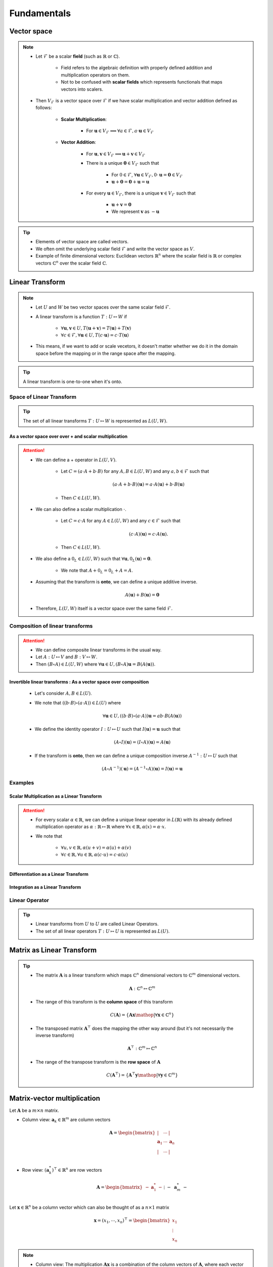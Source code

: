 ################################################################################
Fundamentals
################################################################################

********************************************************************************
Vector space
********************************************************************************
.. note::
	* Let :math:`\mathcal{F}` be a scalar **field** (such as :math:`\mathbb{R}` or :math:`\mathbb{C}`).

		* Field refers to the algebraic definition with properly defined addition and multiplication operators on them. 
		* Not to be confused with **scalar fields** which represents functionals that maps vectors into scalers.
	* Then :math:`V_\mathcal{F}` is a vector space over :math:`\mathcal{F}` if we have scalar multiplication and vector addition defined as follows:

		* **Scalar Multiplication**: 

			* For :math:`\mathbf{u}\in V_\mathcal{F}\implies\forall a\in \mathcal{F}, a\cdot\mathbf{u}\in V_\mathcal{F}`
		* **Vector Addition**: 

			* For :math:`\mathbf{u},\mathbf{v}\in V_\mathcal{F}\implies \mathbf{u}+\mathbf{v}\in V_\mathcal{F}`
			* There is a unique :math:`\mathbf{0}\in V_\mathcal{F}` such that 

				* For :math:`0\in \mathcal{F}`, :math:`\forall\mathbf{u}\in V_\mathcal{F}, 0\cdot\mathbf{u}=\mathbf{0}\in V_\mathcal{F}`
				* :math:`\mathbf{u}+\mathbf{0}=\mathbf{0}+\mathbf{u}=\mathbf{u}`
			* For every :math:`\mathbf{u}\in V_\mathcal{F}`, there is a unique :math:`\mathbf{v}\in V_\mathcal{F}` such that

				* :math:`\mathbf{u}+\mathbf{v}=\mathbf{0}`
				* We represent :math:`\mathbf{v}` as :math:`-\mathbf{u}`

.. tip::
	* Elements of vector space are called vectors.
	* We often omit the underlying scalar field :math:`\mathcal{F}` and write the vector space as :math:`V`.
	* Example of finite dimensional vectors: Euclidean vectors :math:`\mathbb{R}^n` where the scalar field is :math:`\mathbb{R}` or complex vectors :math:`\mathbb{C}^n` over the scalar field :math:`\mathbb{C}`.

********************************************************************************
Linear Transform
********************************************************************************
.. note::
	* Let :math:`U` and :math:`W` be two vector spaces over the same scalar field :math:`\mathcal{F}`.
	* A linear transform is a function :math:`T:U\mapsto W` if 

		* :math:`\forall\mathbf{u},\mathbf{v}\in U, T(\mathbf{u}+\mathbf{v})=T(\mathbf{u})+T(\mathbf{v})`
		* :math:`\forall c\in\mathcal{F},\forall\mathbf{u}\in U, T(c\cdot\mathbf{u})=c\cdot T(\mathbf{u})`
	* This means, if we want to add or scale vecetors, it doesn't matter whether we do it in the domain space before the mapping or in the range space after the mapping.

.. tip::
	A linear transform is one-to-one when it's onto.

Space of Linear Transform
================================================================================
.. tip::
	The set of all linear transforms :math:`T:U\mapsto W` is represented as :math:`L(U,W)`.

As a vector space over over + and scalar multiplication
--------------------------------------------------------------------------------
.. attention::
	* We can define a + operator in :math:`L(U,V)`.

		* Let :math:`C=(a\cdot A+b\cdot B)` for any :math:`A,B\in L(U,W)` and any :math:`a,b\in\mathcal{F}` such that 

			.. math:: (a\cdot A+b\cdot B)(\mathbf{u})=a\cdot A(\mathbf{u})+b\cdot B(\mathbf{u})
		* Then :math:`C\in L(U,W)`.
	* We can also define a scalar multiplication :math:`\cdot`.

		* Let :math:`C=c\cdot A` for any :math:`A\in L(U,W)` and any :math:`c\in\mathcal{F}` such that 

			.. math:: (c\cdot A)(\mathbf{u})=c\cdot A(\mathbf{u}).
		* Then :math:`C\in L(U,W)`.
	* We also define a :math:`0_L\in L(U,W)` such that :math:`\forall \mathbf{u}, 0_L(\mathbf{u})=\mathbf{0}`.

		* We note that :math:`A+0_L=0_L+A=A`.
	* Assuming that the transform is **onto**, we can define a unique additive inverse.

		.. math:: A(\mathbf{u})+B(\mathbf{u})=\mathbf{0}
	* Therefore, :math:`L(U,W)` itself is a vector space over the same field :math:`\mathcal{F}`.

Composition of linear transforms
================================================================================
.. attention::
	* We can define composite linear transforms in the usual way.
	* Let :math:`A:U\mapsto V` and :math:`B:V\mapsto W`.
	* Then :math:`(B\circ A)\in L(U,W)` where :math:`\forall\mathbf{u}\in U, (B\circ A)\mathbf{u}=B(A(\mathbf{u}))`.

Invertible linear transforms : As a vector space over composition
--------------------------------------------------------------------------------
	* Let's consider :math:`A,B\in L(U)`.
	* We note that :math:`((b\cdot B)\circ (a\cdot A))\in L(U)` where

		.. math:: \forall\mathbf{u}\in U, ((b\cdot B)\circ (a\cdot A))\mathbf{u}=ab\cdot B(A(\mathbf{u}))
	* We define the identity operator :math:`I:U\mapsto U` such that :math:`I(\mathbf{u})=\mathbf{u}` such that

		.. math:: (A\circ I)(\mathbf{u}) = (I\circ A)(\mathbf{u}) = A(\mathbf{u})
	* If the transform is **onto**, then we can define a unique composition inverse :math:`A^{-1}:U\mapsto U` such that

		.. math:: (A\circ A^{-1})(\mathbf{u}) = (A^{-1}\circ A)(\mathbf{u}) = I(\mathbf{u}) = \mathbf{u}

Examples
================================================================================
Scalar Multiplication as a Linear Transform
--------------------------------------------------------------------------------
.. attention::
	* For every scalar :math:`\alpha\in\mathbb{R}`, we can define a unique linear operator in :math:`L(\mathbb{R})` with its already defined multiplication operator as :math:`\alpha:\mathbb{R}\mapsto\mathbb{R}` where :math:`\forall x\in\mathbb{R}, \alpha(x)=\alpha\cdot x`.
	* We note that

		* :math:`\forall u,v\in \mathbb{R}, \alpha(u+v)=\alpha(u)+\alpha(v)`
		* :math:`\forall c\in\mathbb{R},\forall u\in \mathbb{R}, \alpha(c\cdot u)=c\cdot\alpha(u)`

Differentiation as a Linear Transform
--------------------------------------------------------------------------------

Integration as a Linear Transform
--------------------------------------------------------------------------------

Linear Operator
================================================================================
.. tip::
	* Linear transforms from :math:`U` to :math:`U` are called Linear Operators.
	* The set of all linear operators :math:`T:U\mapsto U` is represented as :math:`L(U)`.

********************************************************************************
Matrix as Linear Transform
********************************************************************************
.. tip::
	* The matrix :math:`\mathbf{A}` is a linear transform which maps :math:`\mathbb{C}^n` dimensional vectors to :math:`\mathbb{C}^m` dimensional vectors.

		.. math:: \mathbf{A}:\mathbb{C}^n\mapsto\mathbb{C}^m
	* The range of this transform is the **column space** of this transform

		.. math:: C(\mathbf{A})=\{\mathbf{A}\mathbf{x}\mathop{|}\forall \mathbf{x}\in\mathbb{C}^n\}
	* The transposed matrix :math:`\mathbf{A}^\top` does the mapping the other way around (but it's not necessarily the inverse transform)

		.. math:: \mathbf{A}^\top:\mathbb{C}^m\mapsto\mathbb{C}^n
	* The range of the transpose transform is the **row space** of :math:`\mathbf{A}`

		.. math:: C(\mathbf{A}^\top)=\{\mathbf{A}^\top\mathbf{y}\mathop{|}\forall \mathbf{y}\in\mathbb{C}^m\}

********************************************************************************
Matrix-vector multiplication
********************************************************************************
Let :math:`\mathbf{A}` be a :math:`m\times n` matrix. 

* Column view: :math:`\mathbf{a}_k\in\mathbb{R}^m` are column vectors

	.. math:: \mathbf{A}=\begin{bmatrix} | & \cdots & |\\ \mathbf{a}_1 & \cdots & \mathbf{a}_n\\ | & \cdots & |\\ \end{bmatrix}

* Row view: :math:`(\mathbf{a}^*_k)^\top\in\mathbb{R}^n` are row vectors

	.. math:: \mathbf{A}=\begin{bmatrix}-&\mathbf{a}^*_1&-\\&\vdots&\\-&\mathbf{a}^*_m&-\end{bmatrix}

Let :math:`\mathbf{x}\in\mathbb{R}^n` be a column vector which can also be thought of as a :math:`n\times 1` matrix

	.. math:: \mathbf{x}=(x_1,\cdots,x_n)^\top=\begin{bmatrix} x_1\\ \vdots\\ x_n \end{bmatrix}

.. note::
	* Column view: The multiplication :math:`\mathbf{A}\mathbf{x}` is a combination of the column vectors of :math:`\mathbf{A}`, where each vector :math:`\mathbf{a}_k` is scaled as per :math:`x_k`.

		.. math:: \mathbf{A}\mathbf{x}=\begin{bmatrix} | & \cdots & |\\ \mathbf{a}_1 & \cdots & \mathbf{a}_n\\ | & \cdots & |\\ \end{bmatrix}\begin{bmatrix}x_1\\\vdots\\x_n\end{bmatrix}=x_1\begin{bmatrix}|\\ \mathbf{a}_1\\|\end{bmatrix}+\cdots+x_n\begin{bmatrix}|\\ \mathbf{a}_n\\|\end{bmatrix}

	* Row view: It can also be thought of the collection of inner products with each row vectors

		.. math:: \mathbf{A}\mathbf{x}=\begin{bmatrix}\langle(\mathbf{a}^*_1)^\top,\mathbf{x}\rangle\\\vdots\\\langle(\mathbf{a}^*_m)^\top,\mathbf{x}\rangle\end{bmatrix}

.. attention::
	The equation :math:`\mathbf{A}\mathbf{x}=\mathbf{b}` has a unique solution if :math:`\mathbf{b}\in C(\mathbf{A})`.

********************************************************************************
Matrix-matrix multiplication
********************************************************************************
Let :math:`\mathbf{A}` be the matrix as before and let :math:`\mathbf{B}` be a :math:`n\times p` matrix written as a collection of rows similar to a vector

	.. math:: \mathbf{B}=\begin{bmatrix}-&\mathbf{b}^*_1&-\\&\vdots&\\-&\mathbf{b}^*_n&-\end{bmatrix}

where :math:`\mathbf{b}^*_k\in\mathbb{R}^p` are the row vectors.

.. note::
	The multiplication :math:`\mathbf{A}\mathbf{B}` is the sum of outer products :math:`\mathbf{u}\mathbf{v}^\top=\mathbf{a}_k \mathbf{b}^*_k`

		.. math:: \mathbf{A}\mathbf{B}=\begin{bmatrix} | & \cdots & |\\ \mathbf{a}_1 & \cdots & \mathbf{a}_n\\ | & \cdots & |\\ \end{bmatrix}\begin{bmatrix}-&\mathbf{b}^*_1&-\\&\vdots&\\-&\mathbf{b}^*_n&-\end{bmatrix}=\begin{bmatrix}|\\ \mathbf{a}_1\\|\end{bmatrix}\begin{bmatrix}-&\mathbf{b}^*_1&-\end{bmatrix}+\cdots+\begin{bmatrix}|\\ \mathbf{a}_n\\|\end{bmatrix}\begin{bmatrix}-&\mathbf{b}^*_n&-\end{bmatrix}

********************************************************************************
Independence, Rank, Inverse Mapping, Basis and Fundamental Subspaces
********************************************************************************
Independence
================================================================================
.. note::
	* Vector :math:`\mathbf{u}` is linearly independent of vector :math:`\mathbf{v}` if they are not in the same direction.

		* There is no scalar :math:`a\in\mathbb{R}` such that :math:`\mathbf{u}=a\mathbf{v}`
	* Vector :math:`\mathbf{w}` is linearly independent of vectors :math:`\mathbf{u}` and :math:`\mathbf{v}` if it is not in the same place spanned by these.

		* There are no scalars :math:`a,b\in\mathbb{R}` such that :math:`\mathbf{w}=a\mathbf{u}+b\mathbf{v}`
	* Extends naturally for more dimensions.

Rank
================================================================================
Rank determines whether the linear transform :math:`\mathbf{A}` defines a mapping which is **onto** or **into**.

.. note::
	* The number of independent column vectors in a matrix :math:`\mathbf{A}` is the **column-rank**.
	* The number of independent row vectors in a matrix :math:`\mathbf{A}` is the **row-rank**.

.. attention::
	* For any matrix :math:`\mathbf{A}`, column-rank and row-rank are the same, and it is called the **rank of a matrix**, :math:`r\leq m` and :math:`r\leq n`.
	* :math:`r` is the dimensionality of the column-space :math:`C(\mathbf{A})` as well as the row-space :math:`C(\mathbf{A}^\top)`.
	* If :math:`m=n=r`, then the matrix is **full-rank**.

Inverse Mapping
================================================================================
.. note::
	* A full rank matrix :math:`\mathbf{A}:\mathbb{R}^n\mapsto\mathbb{R}^n` defines a **onto** mapping, i.e. it spans the entire range.
	* In such cases, the operation is **one-to-one** as well. There are no two vectors in the domain which maps to the same vector in the range space.
	* We can define an inverse transform in this case as :math:`\mathbf{A}^{-1}:\mathbb{R}^n\mapsto\mathbb{R}^n`.

Basis
================================================================================
.. note::
	* For a matrix :math:`\mathbf{A}` of rank :math:`r`, there are :math:`r` independent column vectors which span :math:`\mathbb{R}^r`.
	* These column vectors form **one** basis of the column space.
	* We note that these don't necessarily have to be orthogonal.

.. attention::
	* There can be multiple basis vectors for a matrix which span the same column space.

Fundamental Subspaces
================================================================================
.. note::
	* We define the **null-space** of :math:`\mathbf{A}:\mathbb{R}^n\mapsto\mathbb{R}^m` as the subspace in the domain :math:`\mathbb{R}^n` which maps to :math:`\mathbf{0}` in the range :math:`\mathbb{R}^m`.

		.. math:: N(\mathbf{A})\subseteq \mathbb{R}^n
	* The vectors in the null-space span a :math:`n-r` dimensional space where :math:`r` is the rank of the matrix.

		* We prefer the basis for the null-space to be orthogonal although it's not a necessity.
	* The **right-null-space** is defined as the null-space of the transposed transform :math:`\mathbf{A}^\top`.

.. attention::
	* :math:`\dim(C(\mathbf{A}))=r` and :math:`\dim(N(\mathbf{A}^\top))=m-r`
	* :math:`\dim(C(\mathbf{A}^\top))=r` and :math:`\dim(N(\mathbf{A}))=n-r`

********************************************************************************
Orthogonality
********************************************************************************
Orthogonal vectors
================================================================================
.. note::
	Two vectors :math:`\mathbf{u}` and :math:`\mathbf{v}` are orthogonal if :math:`\mathbf{u}^\top\mathbf{v}=0`.

.. tip::
	* Pythagoras: For :math:`\mathbf{x}\mathop{\bot}\mathbf{y}`

		.. math:: ||\mathbf{x}-\mathbf{y}||=(\mathbf{x}-\mathbf{y})^\top(\mathbf{x}-\mathbf{y})=\mathbf{x}^\top\mathbf{x}+\mathbf{y}^\top\mathbf{y}-\mathbf{x}^\top\mathbf{y}-\mathbf{y}^\top\mathbf{x}=\mathbf{x}^\top\mathbf{x}+\mathbf{y}^\top\mathbf{y}=||\mathbf{x}||+||\mathbf{y}||
	* In general, :math:`\mathbf{x}^\top\mathbf{y}=||\mathbf{x}||\cdot||\mathbf{y}||\cdot\cos\theta`

.. attention::
	* If :math:`\mathbf{x}\in N(\mathbf{A})`, then for any :math:`k`, :math:`\mathbf{a}^*_k\mathop{\bot}\mathbf{x}` as :math:`(\mathbf{a}^*_k)^\top\mathbf{x}=0`.
	* Therefore, any vector in the null-space cannot be spanned by the row-space of :math:`\mathbf{A}`.

Orthonormal vectors
================================================================================
.. note::
	Orthogonal vectors such that :math:`||\mathbf{u}||=1`.

Matrix with orthonormal columns
================================================================================
.. note::
	* Written as :math:`\mathbf{Q}`.
	* We note that :math:`\mathbf{Q}^\top\mathbf{Q}=\mathbf{I}`.
	* **Doesn't change the length:** :math:`||\mathbf{Q}\mathbf{x}||=||\mathbf{x}||` but might lose/gain a few dimensions though based on the dimensionality of :math:`\mathbf{Q}`.

		.. math:: ||\mathbf{Q}\mathbf{x}||=(\mathbf{Q}\mathbf{x})^\top(\mathbf{Q}\mathbf{x})=\mathbf{x}^\top(\mathbf{Q}^\top\mathbf{Q})\mathbf{x}=\mathbf{x}^\top\mathbf{x}=||\mathbf{x}||
	* If :math:`\mathbf{Q}_1` and :math:`\mathbf{Q}_2` are matrices with orthonormal columns, then :math:`\mathbf{Q}=\mathbf{Q}_1\mathbf{Q}_2` is also a matrix with orthonormal columns.

		.. math:: \mathbf{Q}^\top\mathbf{Q}=(\mathbf{Q}_1\mathbf{Q}_2)^\top(\mathbf{Q}_1\mathbf{Q}_2)=\mathbf{Q}_2^\top(\mathbf{Q}_1^\top\mathbf{Q}_1)\mathbf{Q}_2=\mathbf{Q}_2^\top\mathbf{Q}_2=\mathbf{I}

Projection matrices
================================================================================
.. note::
	* Any matrix that can be factorised as :math:`\mathbf{P}=\mathbf{Q}\mathbf{Q}^\top` is a projection matrix. 
	* For any vector :math:`\mathbf{v}`, :math:`\mathbf{P}\mathbf{v}` is the orthogonal projection onto the column space of :math:`\mathbf{P}`.
	* Any vector :math:`\mathbf{v}` can be broken into two parts

		* Projection :math:`\mathbf{P}\mathbf{v}`
		* Error :math:`\mathbf{v}-\mathbf{P}\mathbf{v}`

.. attention::
	* **Repeated projection doesn't change anything**

		.. math:: \mathbf{P}^2=(\mathbf{Q}\mathbf{Q}^\top)(\mathbf{Q}\mathbf{Q}^\top)=\mathbf{Q}(\mathbf{Q}^\top\mathbf{Q})\mathbf{Q}^\top=\mathbf{Q}\mathbf{Q}^\top=\mathbf{P}
	* **Projection matrices are symmetric**

		.. math:: \mathbf{P}^\top=(\mathbf{Q}\mathbf{Q}^\top)^\top=(\mathbf{Q}^\top)^\top\mathbf{Q}^\top=\mathbf{Q}\mathbf{Q}^\top=\mathbf{P}

Orthogonal matrices
================================================================================
.. note::
	Square matrices with orthonormal columns.

.. attention::
	* We have :math:`\mathbf{Q}^\top=\mathbf{Q}^{-1}` since

		.. math:: \mathbf{Q}^\top\mathbf{Q}=\mathbf{Q}\mathbf{Q}^\top=\mathbf{I}
	* They represent a **pure rotation** or **reflection** in :math:`\mathbb{R}^n` as neither the length or the dimensionality changes of any vector under this transformation.

		* Positive determinant implies rotation, negative determinant implies reflection (as the orientation changes).

Orthonormal basis
================================================================================
.. note::
	* Standard co-ordinate vectors are an example of orthonormal basis.
	* It's not necessary for basis vectors to be orthonormal but it's desired.
	* For orthonormal basis, we can obtain the scalar along each component independently.

		* Let the orthogonal basis vectors are :math:`\mathbf{q}_1,\cdots,\mathbf{q}_n`. Then any vector :math:`\mathbf{v}\in\mathbb{R}^n` can be expressed as

			.. math:: \mathbf{v}=c_1\mathbf{q}_1+\cdots+c_n\mathbf{q}_n
		* The scalar along any :math:`\mathbf{q}_k` can be obtained as :math:`c_k=\mathbf{q}_k^\top\mathbf{v}` since

			.. math:: \mathbf{q}_k^\top\mathbf{v}=c_1\mathbf{q}_k^\top\mathbf{q}_1+\cdots+c_k\mathbf{q}_k^\top\mathbf{q}_k+\cdots+c_n\mathbf{q}_k^\top\mathbf{q}_n=c_1\cdot0+\cdots+c_k\cdot1+\cdots+c_n\cdot0=c_k

.. tip::
	* We can create an orthogonal matrix :math:`\mathbf{Q}` with the basis vectors as columns. Then all these coefficients can be found using :math:`\mathbf{Q}\mathbf{v}`.

Orthogonal subspace
================================================================================
.. attention::
	* :math:`C(\mathbf{A})\mathop{\bot} N(\mathbf{A}^\top)` and :math:`C(\mathbf{A}^\top)\mathop{\bot} N(\mathbf{A})`
	* :math:`\mathbf{A}:\text{span}\left(C(\mathbf{A}^\top)\mathop{\cup} N(\mathbf{A})\right)=\mathbb{R}^n\mapsto \text{span}\left(C(\mathbf{A})\mathop{\cup} N(\mathbf{A}^\top)\right)=\mathbb{R}^m`
